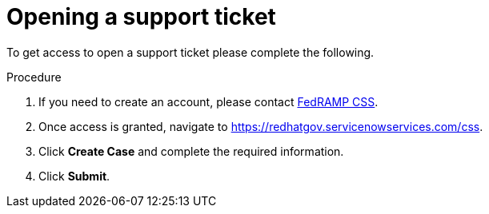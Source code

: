 // Module included in the following assemblies:
// * rosa_govcloud/rosa-govcloud-account-management.adoc

:_mod-docs-content-type: PROCEDURE
[id="rosa-govcloud-support-ticket_{context}"]
= Opening a support ticket

To get access to open a support ticket please complete the following.

.Procedure

. If you need to create an account, please contact mailto:fedramp-css@openshiftusgov.com[FedRAMP CSS].
. Once access is granted, navigate to link:https://redhatgov.servicenowservices.com/css[].
. Click *Create Case* and complete the required information.
. Click *Submit*.
